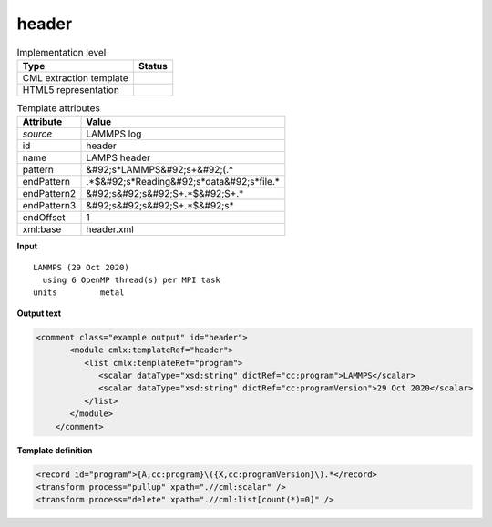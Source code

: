 .. _header-d3e31506:

header
======

.. table:: Implementation level

   +----------------------------------------------------------------------------------------------------------------------------+----------------------------------------------------------------------------------------------------------------------------+
   | Type                                                                                                                       | Status                                                                                                                     |
   +============================================================================================================================+============================================================================================================================+
   | CML extraction template                                                                                                    | |image1|                                                                                                                   |
   +----------------------------------------------------------------------------------------------------------------------------+----------------------------------------------------------------------------------------------------------------------------+
   | HTML5 representation                                                                                                       | |image2|                                                                                                                   |
   +----------------------------------------------------------------------------------------------------------------------------+----------------------------------------------------------------------------------------------------------------------------+

.. table:: Template attributes

   +----------------------------------------------------------------------------------------------------------------------------+----------------------------------------------------------------------------------------------------------------------------+
   | Attribute                                                                                                                  | Value                                                                                                                      |
   +============================================================================================================================+============================================================================================================================+
   | *source*                                                                                                                   | LAMMPS log                                                                                                                 |
   +----------------------------------------------------------------------------------------------------------------------------+----------------------------------------------------------------------------------------------------------------------------+
   | id                                                                                                                         | header                                                                                                                     |
   +----------------------------------------------------------------------------------------------------------------------------+----------------------------------------------------------------------------------------------------------------------------+
   | name                                                                                                                       | LAMPS header                                                                                                               |
   +----------------------------------------------------------------------------------------------------------------------------+----------------------------------------------------------------------------------------------------------------------------+
   | pattern                                                                                                                    | &#92;s*LAMMPS&#92;s+&#92;(.\*                                                                                              |
   +----------------------------------------------------------------------------------------------------------------------------+----------------------------------------------------------------------------------------------------------------------------+
   | endPattern                                                                                                                 | .*$&#92;s*Reading&#92;s*data&#92;s*file.\*                                                                                 |
   +----------------------------------------------------------------------------------------------------------------------------+----------------------------------------------------------------------------------------------------------------------------+
   | endPattern2                                                                                                                | &#92;s&#92;s&#92;S+.*$&#92;S+.\*                                                                                           |
   +----------------------------------------------------------------------------------------------------------------------------+----------------------------------------------------------------------------------------------------------------------------+
   | endPattern3                                                                                                                | &#92;s&#92;s&#92;S+.*$&#92;s\*                                                                                             |
   +----------------------------------------------------------------------------------------------------------------------------+----------------------------------------------------------------------------------------------------------------------------+
   | endOffset                                                                                                                  | 1                                                                                                                          |
   +----------------------------------------------------------------------------------------------------------------------------+----------------------------------------------------------------------------------------------------------------------------+
   | xml:base                                                                                                                   | header.xml                                                                                                                 |
   +----------------------------------------------------------------------------------------------------------------------------+----------------------------------------------------------------------------------------------------------------------------+

.. container:: formalpara-title

   **Input**

::

   LAMMPS (29 Oct 2020)
     using 6 OpenMP thread(s) per MPI task
   units         metal
       

.. container:: formalpara-title

   **Output text**

.. code:: xml

   <comment class="example.output" id="header">
          <module cmlx:templateRef="header">
             <list cmlx:templateRef="program">
                <scalar dataType="xsd:string" dictRef="cc:program">LAMMPS</scalar>
                <scalar dataType="xsd:string" dictRef="cc:programVersion">29 Oct 2020</scalar>
             </list>
          </module>    
       </comment>

.. container:: formalpara-title

   **Template definition**

.. code:: xml

   <record id="program">{A,cc:program}\({X,cc:programVersion}\).*</record>
   <transform process="pullup" xpath=".//cml:scalar" />
   <transform process="delete" xpath=".//cml:list[count(*)=0]" />

.. |image1| image:: ../../imgs/Total.png
.. |image2| image:: ../../imgs/Total.png
